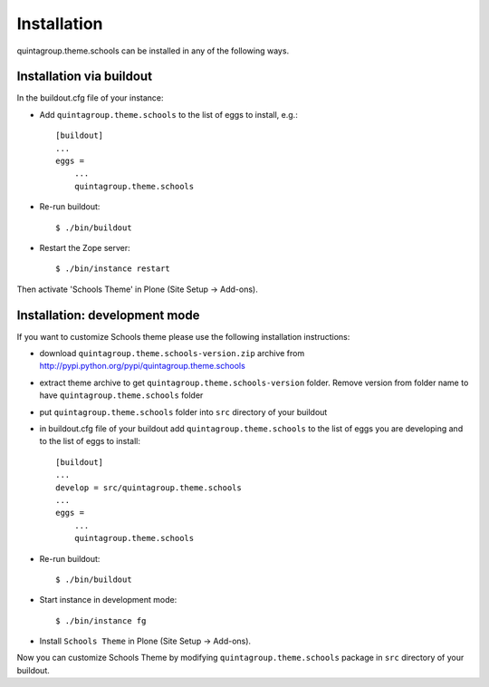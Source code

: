 Installation
------------

quintagroup.theme.schools can be installed in any of the following ways. 

Installation via buildout
=========================

In the buildout.cfg file of your instance:

* Add ``quintagroup.theme.schools`` to the list of eggs to install, e.g.::

    [buildout]
    ...
    eggs =
        ...
        quintagroup.theme.schools

* Re-run buildout::

    $ ./bin/buildout

* Restart the Zope server::

    $ ./bin/instance restart

Then activate 'Schools Theme' in Plone (Site Setup -> Add-ons).


Installation: development mode
==============================

If you want to customize Schools theme please use the following installation instructions: 

* download ``quintagroup.theme.schools-version.zip`` archive from http://pypi.python.org/pypi/quintagroup.theme.schools
* extract theme archive to get ``quintagroup.theme.schools-version`` folder. Remove version from 
  folder name to have ``quintagroup.theme.schools`` folder
* put ``quintagroup.theme.schools`` folder into ``src`` directory of your buildout
* in buildout.cfg file of your buildout add ``quintagroup.theme.schools`` to the list of eggs you are developing and  to the list of eggs to install::

       [buildout]
       ...
       develop = src/quintagroup.theme.schools
       ...
       eggs =
           ...
           quintagroup.theme.schools
   
* Re-run buildout::

    $ ./bin/buildout

* Start instance in development mode::

    $ ./bin/instance fg

* Install ``Schools Theme`` in Plone (Site Setup -> Add-ons).

Now you can customize Schools Theme by modifying ``quintagroup.theme.schools`` package in ``src`` directory 
of your buildout.
